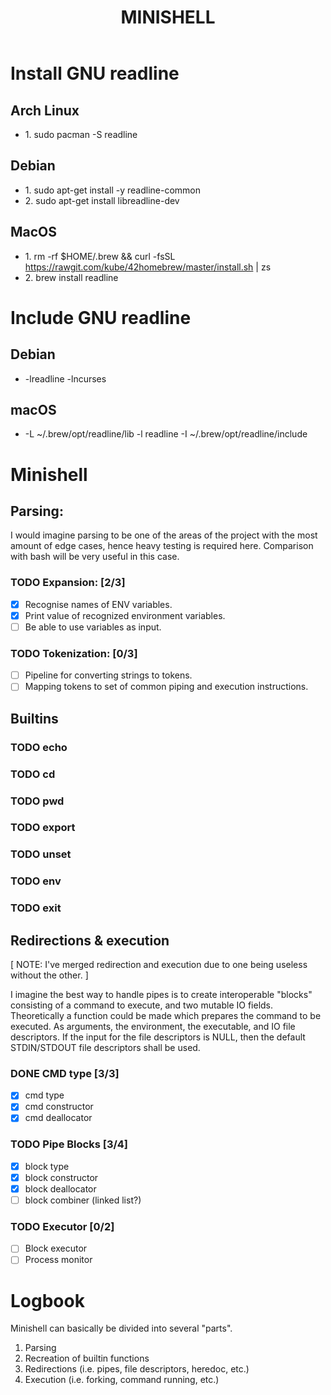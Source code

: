 #+TITLE: MINISHELL

* Install GNU readline
** Arch Linux
+ 1. sudo pacman -S readline
** Debian
+ 1. sudo apt-get install -y readline-common
+ 2. sudo apt-get install libreadline-dev
** MacOS
+ 1. rm -rf $HOME/.brew && curl -fsSL https://rawgit.com/kube/42homebrew/master/install.sh | zs
+ 2. brew install readline

* Include GNU readline
** Debian
+ -lreadline -lncurses
** macOS
+ -L ~/.brew/opt/readline/lib -l readline -I ~/.brew/opt/readline/include

* Minishell
** Parsing:
I would imagine parsing to be one of the areas of the project
with the most amount of edge cases, hence heavy testing is required here.
Comparison with bash will be very useful in this case.
*** TODO Expansion: [2/3]
+ [X] Recognise names of ENV variables.
+ [X] Print value of recognized environment variables.
+ [ ] Be able to use variables as input.
*** TODO Tokenization: [0/3]
+ [ ] Pipeline for converting strings to tokens.
+ [ ] Mapping tokens to set of common piping and execution instructions.

** Builtins
*** TODO echo
*** TODO cd
*** TODO pwd
*** TODO export
*** TODO unset
*** TODO env
*** TODO exit

** Redirections & execution
[ NOTE: I've merged redirection and execution due to one being useless without the other. ]

I imagine the best way to handle pipes is to create interoperable
"blocks" consisting of a command to execute, and two mutable IO fields.
Theoretically a function could be made which prepares the command to be executed.
As arguments, the environment, the executable, and IO file descriptors.
If the input for the file descriptors is NULL, then the default STDIN/STDOUT file
descriptors shall be used.
*** DONE CMD type [3/3]
+ [X] cmd type
+ [X] cmd constructor
+ [X] cmd deallocator
*** TODO Pipe Blocks [3/4]
+ [X] block type
+ [X] block constructor
+ [X] block deallocator
+ [ ] block combiner (linked list?)
*** TODO Executor [0/2]
+ [ ] Block executor
+ [ ] Process monitor

* Logbook
Minishell can basically be divided into several "parts".
	1. Parsing
	2. Recreation of builtin functions
	3. Redirections (i.e. pipes, file descriptors, heredoc, etc.)
	4. Execution (i.e. forking, command running, etc.)